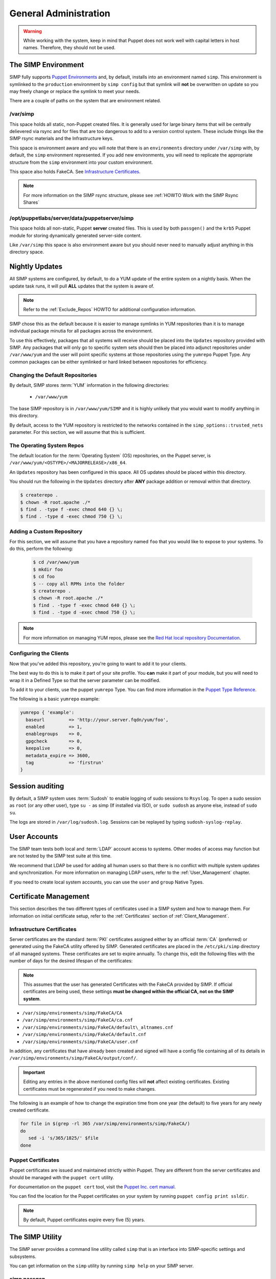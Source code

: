 General Administration
======================

.. WARNING::

      While working with the system, keep in mind that Puppet does not work well
      with capital letters in host names. Therefore, they should not be used.

The SIMP Environment
--------------------

SIMP fully supports `Puppet Environments`_ and, by default, installs into an
environment named ``simp``. This environment is symlinked to the ``production``
environment by ``simp config`` but that symlink will **not** be overwritten on
update so you may freely change or replace the symlink to meet your needs.

There are a couple of paths on the system that are environment related.

/var/simp
^^^^^^^^^

This space holds all static, non-Puppet created files. It is generally used for
large binary items that will be centrally delievered via rsync and for files
that are too dangerous to add to a version control system. These include things
like the SIMP rsync materials and the Infrastructure keys.

This space is environment aware and you will note that there is an
``environments`` directory under ``/var/simp`` with, by default, the ``simp``
environment represented. If you add new environments, you will need to
replicate the appropriate structure from the ``simp`` environment into your
custom environment.

This space also holds FakeCA. See `Infrastructure Certificates`_.

.. NOTE::

    For more information on the SIMP rsync structure, please see
    :ref:`HOWTO Work with the SIMP Rsync Shares`

/opt/puppetlabs/server/data/puppetserver/simp
^^^^^^^^^^^^^^^^^^^^^^^^^^^^^^^^^^^^^^^^^^^^^

This space holds all non-static, Puppet **server** created files. This is used
by both ``passgen()`` and the ``krb5`` Puppet module for storing dynamically
generated server-side content.

Like ``/var/simp`` this space is also environment aware but you should never
need to manually adjust anything in this directory space.


Nightly Updates
---------------

All SIMP systems are configured, by default, to do a YUM update of the entire
system on a nightly basis. When the update task runs, it will pull **ALL**
updates that the system is aware of.

.. NOTE::

    Refer to the :ref:`Exclude_Repos` HOWTO for additional configuration
    information.

SIMP chose this as the default because it is easier to manage symlinks in YUM
repositories than it is to manage individual package minutia for all packages
across the environment.

To use this effectively, packages that all systems will receive should be
placed into the ``Updates`` repository provided with SIMP. Any packages that
will only go to specific system sets should then be placed into adjunct
repositories under ``/var/www/yum`` and the user will point specific systems at
those repositories using the ``yumrepo`` Puppet Type. Any common packages can
be either symlinked or hard linked between repositories for efficiency.


Changing the Default Repositories
^^^^^^^^^^^^^^^^^^^^^^^^^^^^^^^^^

By default, SIMP stores :term:`YUM` information in the following directories:

 - ``/var/www/yum``

The base SIMP repository is in ``/var/www/yum/SIMP`` and it is highly unlikely
that you would want to modify anything in this directory.

By default, access to the YUM repository is restricted to the networks
contained in the ``simp_options::trusted_nets`` parameter. For this section, we
will assume that this is sufficient.


The Operating System Repos
^^^^^^^^^^^^^^^^^^^^^^^^^^

The default location for the :term:`Operating System` (OS) repositories, on the
Puppet server, is ``/var/www/yum/<OSTYPE>/<MAJORRELEASE>/x86_64``.

An ``Updates`` repository has been configured in this space. All OS updates
should be placed within this directory.

You should run the following in the ``Updates`` directory after **ANY** package
addition or removal within that directory.

.. code-block:: bash

   $ createrepo .
   $ chown -R root.apache ./*
   $ find . -type f -exec chmod 640 {} \;
   $ find . -type d -exec chmod 750 {} \;


Adding a Custom Repository
^^^^^^^^^^^^^^^^^^^^^^^^^^

For this section, we will assume that you have a repository named ``foo`` that
you would like to expose to your systems. To do this, perform the following:

   .. code-block:: bash

       $ cd /var/www/yum
       $ mkdir foo
       $ cd foo
       $ -- copy all RPMs into the folder
       $ createrepo .
       $ chown -R root.apache ./*
       $ find . -type f -exec chmod 640 {} \;
       $ find . -type d -exec chmod 750 {} \;

.. NOTE::

    For more information on managing YUM repos, please see the
    `Red Hat local repository Documentation`_.


Configuring the Clients
^^^^^^^^^^^^^^^^^^^^^^^

Now that you've added this repository, you're going to want to add it to your
clients.

The best way to do this is to make it part of your site profile. You **can**
make it part of your module, but you will need to wrap it in a Defined Type so
that the server parameter can be modified.

To add it to your clients, use the puppet ``yumrepo`` Type. You can find more
information in the `Puppet Type Reference`_.

The following is a basic ``yumrepo`` example:

.. code-block:: ruby

   yumrepo { 'example':
     baseurl         => 'http://your.server.fqdn/yum/foo',
     enabled         => 1,
     enablegroups    => 0,
     gpgcheck        => 0,
     keepalive       => 0,
     metadata_expire => 3600,
     tag             => 'firstrun'
   }


Session auditing
----------------

By default, a SIMP system uses :term:`Sudosh` to enable logging of sudo
sessions to ``Rsyslog``. To open a sudo session as ``root`` (or any other
user), type ``su -`` as simp (If installed via ISO), or ``sudo sudosh`` as
anyone else, instead of ``sudo su``.

The logs are stored in ``/var/log/sudosh.log``. Sessions can be replayed by
typing ``sudosh-syslog-replay``.


User Accounts
-------------

The SIMP team tests both local and :term:`LDAP` account access to systems.
Other modes of access may function but are not tested by the SIMP test suite at
this time.

We recommend that LDAP be used for adding all human users so that there is no
conflict with multiple system updates and synchronization.  For more
information on managing LDAP users, refer to the :ref:`User_Management`
chapter.

If you need to create local system accounts, you can use the ``user`` and
``group`` Native Types.

.. _Certificate Management:

Certificate Management
----------------------

This section describes the two different types of certificates used in a SIMP
system and how to manage them. For information on initial certificate setup,
refer to the :ref:`Certificates` section of :ref:`Client_Management`.


Infrastructure Certificates
^^^^^^^^^^^^^^^^^^^^^^^^^^^

Server certificates are the standard :term:`PKI` certificates assigned either
by an official :term:`CA` (preferred) or generated using the FakeCA utility
offered by SIMP. Generated certificates are placed in the ``/etc/pki/simp``
directory of all managed systems.  These certificates are set to expire
annually. To change this, edit the following files with the number of days for
the desired lifespan of the certificates:

.. NOTE::

    This assumes that the user has generated Certificates with the FakeCA
    provided by SIMP. If official certificates are being used, these settings
    **must be changed within the official CA, not on the SIMP system**.

-  ``/var/simp/environments/simp/FakeCA/CA``

-  ``/var/simp/environments/simp/FakeCA/ca.cnf``

-  ``/var/simp/environments/simp/FakeCA/default\_altnames.cnf``

-  ``/var/simp/environments/simp/FakeCA/default.cnf``

-  ``/var/simp/environments/simp/FakeCA/user.cnf``

In addition, any certificates that have already been created and signed will
have a config file containing all of its details in
``/var/simp/environments/simp/FakeCA/output/conf/``.

.. IMPORTANT::

    Editing any entries in the above mentioned config files will **not** affect
    existing certificates. Existing certificates must be regenerated if you need
    to make changes.

The following is an example of how to change the expiration time from one year
(the default) to five years for any newly created certificate.

.. code-block:: bash

   for file in $(grep -rl 365 /var/simp/environments/simp/FakeCA/)
   do
      sed -i 's/365/1825/' $file
   done


Puppet Certificates
^^^^^^^^^^^^^^^^^^^

Puppet certificates are issued and maintained strictly within Puppet.  They are
different from the server certificates and should be managed with the
``puppet cert`` utility.

For documentation on the ``puppet cert`` tool, visit the `Puppet Inc. cert manual`_.

You can find the location for the Puppet certificates on your system by running
``puppet config print ssldir``.

.. NOTE::

   By default, Puppet certificates expire every five (5) years.


The SIMP Utility
----------------

The SIMP server provides a command line utility called ``simp`` that is an
interface into SIMP-specific settings and subsystems.

You can get information on the ``simp`` utility by running ``simp help`` on
your SIMP server.

.. _simp passgen:

simp passgen
^^^^^^^^^^^^

Throughout the SIMP codebase, you may find references to the ``passgen()``
function. This function auto-generates passwords and stores them in
``/opt/puppetlabs/server/data/puppetserver/simp/environments/<environment>/simp_autofiles/gen_passwd``
on the Puppet server.

For more information, see the `passgen()`_ documentation.

GUI
---

SIMP was designed as a minimized system, but you may occasionally need a GUI.
Refer to the :ref:`Graphical Desktop Setup` documentation for information on
setting up GUIs for the systems.

.. _Puppet Environments: https://docs.puppet.com/puppet/latest/environments.html
.. _Puppet Inc. cert manual: https://docs.puppet.com/puppet/latest/man/cert.html
.. _Puppet Type Reference: https://docs.puppet.com/puppet/latest/type.html
.. _Red Hat local repository Documentation: https://access.redhat.com/solutions/9892
.. _passgen(): https://github.com/simp/pupmod-simp-simplib/blob/master/lib/puppet/parser/functions/passgen.rb
